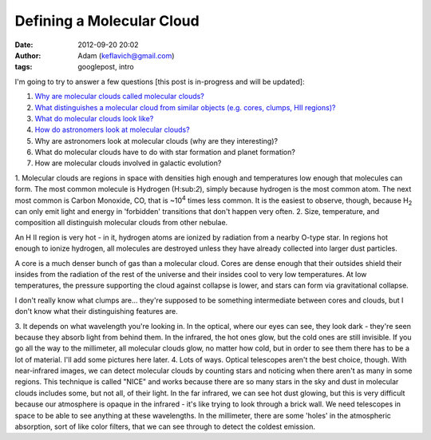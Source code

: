 Defining a Molecular Cloud
##########################
:date: 2012-09-20 20:02
:author: Adam (keflavich@gmail.com)
:tags: googlepost, intro

I'm going to try to answer a few questions [this post is in-progress and
will be updated]:

#. `Why are molecular clouds called molecular clouds?`_
#. `What distinguishes a molecular cloud from similar objects (e.g.
   cores, clumps, HII regions)?`_
#. `What do molecular clouds look like?`_
#. `How do astronomers look at molecular clouds?`_
#. Why are astronomers look at molecular clouds (why are they
   interesting)?
#. What do molecular clouds have to do with star formation and planet
   formation?
#. How are molecular clouds involved in galactic evolution?

1. Molecular clouds are regions in space with densities high enough and
temperatures low enough that molecules can form. The most common
molecule is Hydrogen (H:sub:`2`), simply because hydrogen is the most
common atom. The next most common is Carbon Monoxide, CO, that is
~10\ :sup:`4` times less common. It is the easiest to observe, though,
because H\ :sub:`2` can only emit light and energy in 'forbidden'
transitions that don't happen very often.
2. Size, temperature, and composition all distinguish molecular clouds
from other nebulae.

.. raw:: html

   <dl>

.. raw:: html

   <dt>

An H II region is very hot - in it, hydrogen atoms are ionized by
radiation from a nearby O-type star. In regions hot enough to ionize
hydrogen, all molecules are destroyed unless they have already collected
into larger dust particles.

.. raw:: html

   <dt>

A core is a much denser bunch of gas than a molecular cloud. Cores are
dense enough that their outsides shield their insides from the radiation
of the rest of the universe and their insides cool to very low
temperatures. At low temperatures, the pressure supporting the cloud
against collapse is lower, and stars can form via gravitational
collapse.

.. raw:: html

   <dt>

I don't really know what clumps are... they're supposed to be something
intermediate between cores and clouds, but I don't know what their
distinguishing features are.

.. raw:: html

   </dl>

3. It depends on what wavelength you're looking in. In the optical,
where our eyes can see, they look dark - they're seen because they
absorb light from behind them. In the infrared, the hot ones glow, but
the cold ones are still invisible. If you go all the way to the
millimeter, all molecular clouds glow, no matter how cold, but in order
to see them there has to be a lot of material. I'll add some pictures
here later.
4. Lots of ways. Optical telescopes aren't the best choice, though. With
near-infrared images, we can detect molecular clouds by counting stars
and noticing when there aren't as many in some regions. This technique
is called "NICE" and works because there are so many stars in the sky
and dust in molecular clouds includes some, but not all, of their light.
In the far infrared, we can see hot dust glowing, but this is very
difficult because our atmosphere is opaque in the infrared - it's like
trying to look through a brick wall. We need telescopes in space to be
able to see anything at these wavelengths. In the millimeter, there are
some 'holes' in the atmospheric absorption, sort of like color filters,
that we can see through to detect the coldest emission.

.. raw:: html

   </p>

.. _Why are molecular clouds called molecular clouds?: http://molecularclouds.blogspot.com/2008/08/defining-molecular-cloud.html#one
.. _What distinguishes a molecular cloud from similar objects (e.g. cores, clumps, HII regions)?: http://molecularclouds.blogspot.com/2008/08/defining-molecular-cloud.html#two.htm
.. _What do molecular clouds look like?: http://molecularclouds.blogspot.com/2008/08/defining-molecular-cloud.html#three.htm
.. _How do astronomers look at molecular clouds?: http://molecularclouds.blogspot.com/2008/08/defining-molecular-cloud.html#four.htm
